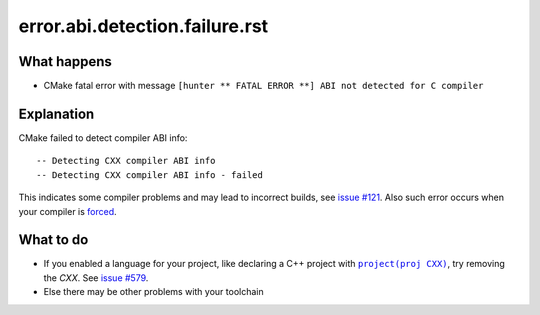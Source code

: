 error.abi.detection.failure.rst
===============================

What happens
------------

- CMake fatal error with message ``[hunter ** FATAL ERROR **] ABI not detected for C compiler``

Explanation
-----------

CMake failed to detect compiler ABI info::

    -- Detecting CXX compiler ABI info
    -- Detecting CXX compiler ABI info - failed

This indicates some compiler problems and may lead to incorrect builds, see `issue #121 <https://github.com/ruslo/hunter/issues/121>`_. Also such error occurs when your compiler is `forced <http://www.cmake.org/cmake/help/v3.2/module/CMakeForceCompiler.html>`_.

What to do
----------

- If you enabled a language for your project, like declaring a C++ project with |project(proj CXX)|_, try removing the *CXX*. See `issue #579 <https://github.com/ruslo/hunter/issues/579#issuecomment-372839469>`_.
- Else there may be other problems with your toolchain

.. |project(proj CXX)| replace:: ``project(proj CXX)``
.. _project(proj CXX): https://cmake.org/cmake/help/latest/command/project.html
